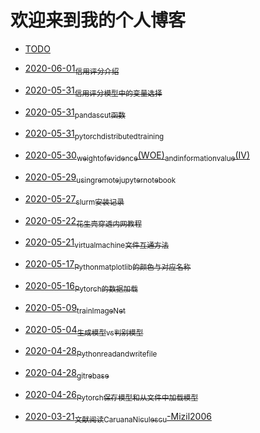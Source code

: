 * 欢迎来到我的个人博客

- [[file:TODO.org][TODO]]

- [[file:2020-06-01_信用评分介绍.org][2020-06-01_信用评分介绍]]
- [[file:2020-05-31_信用评分模型中的变量选择.org][2020-05-31_信用评分模型中的变量选择]]
- [[file:2020-05-31_pandas_cut函数.org][2020-05-31_pandas_cut函数]]
- [[file:2020-05-31_pytorch_distributed_training.org][2020-05-31_pytorch_distributed_training]]
- [[file:2020-05-30_weight_of_evidence(WOE)_and_information_value(IV).org][2020-05-30_weight_of_evidence(WOE)_and_information_value(IV)]]
- [[file:2020-05-29_using_remote_jupyter_notebook.org][2020-05-29_using_remote_jupyter_notebook]]
- [[file:2020-05-27_slurm安装记录.org][2020-05-27_slurm安装记录]]
- [[file:2020-05-22_花生壳穿透内网教程.org][2020-05-22_花生壳穿透内网教程]]
- [[file:2020-05-21_virtual_machine文件互通方法.org][2020-05-21_virtual_machine文件互通方法]]
- [[file:2020-05-17_Python_matplotlib的颜色与对应名称.org][2020-05-17_Python_matplotlib的颜色与对应名称]]
- [[file:2020-05-16_Pytorch的数据加载.org][2020-05-16_Pytorch的数据加载]]
- [[file:2020-05-09_train_ImageNet.py][2020-05-09_train_ImageNet]]
- [[file:2020-05-04_生成模型vs判别模型.org][2020-05-04_生成模型vs判别模型]]
- [[file:2020-04-28_Python_read_and_write_file.org][2020-04-28_Python_read_and_write_file]]
- [[file:2020-04-28_git_rebase.org][2020-04-28_git_rebase]]
- [[file:2020-04-26_Pytorch_保存模型和从文件中加载模型.org][2020-04-26_Pytorch_保存模型和从文件中加载模型]]
- [[file:2020-03-21_文献阅读_Caruana_Niculescu-Mizil2006.org][2020-03-21_文献阅读_Caruana_Niculescu-Mizil2006]]
